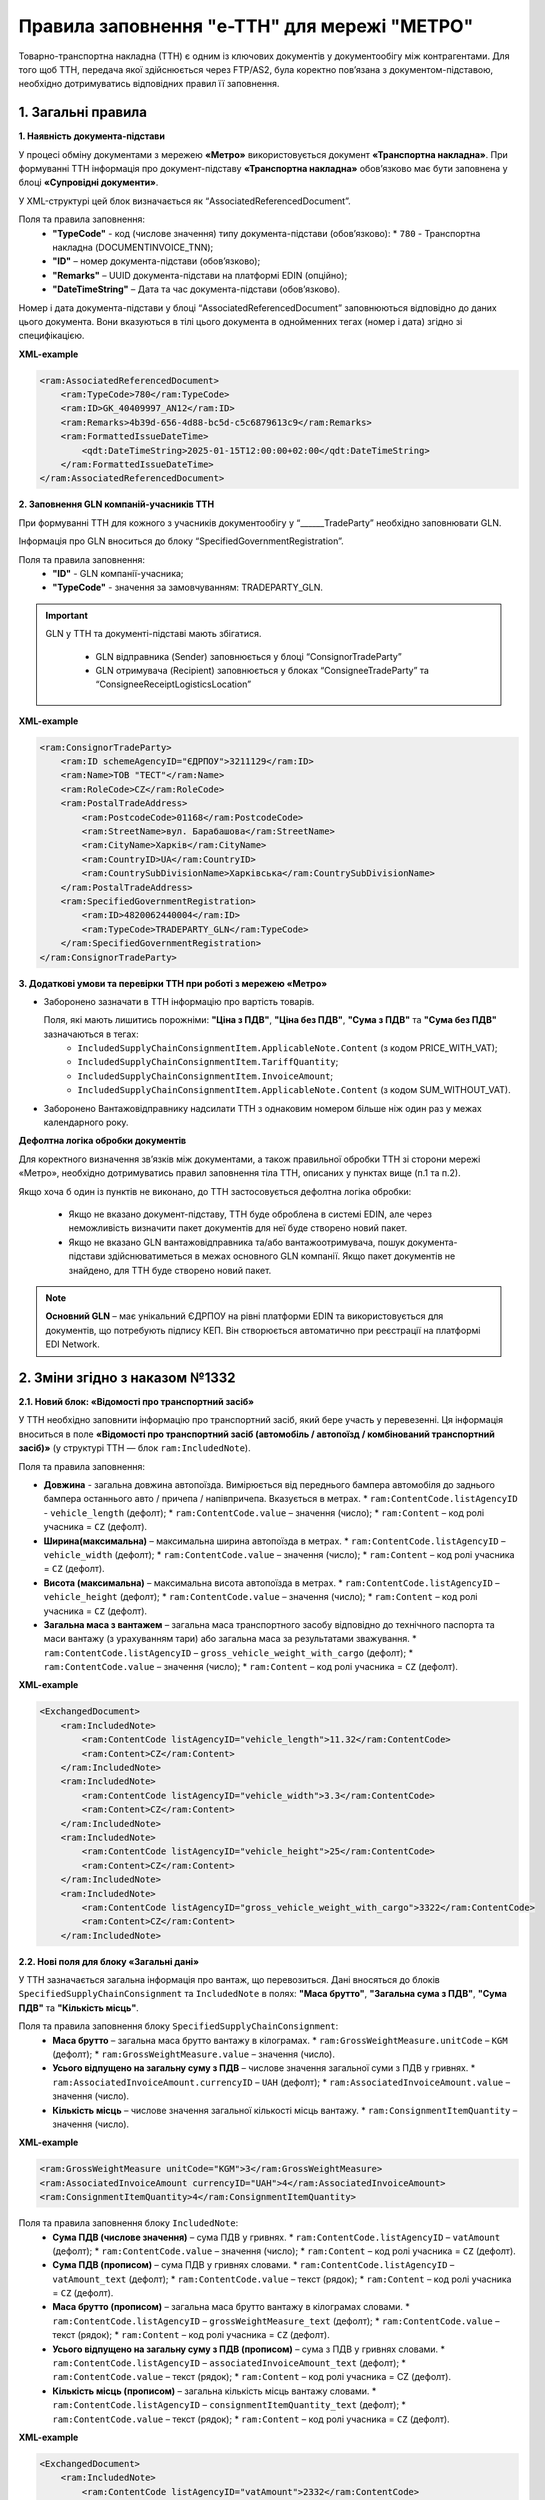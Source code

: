 ###########################################################################################################################################
Правила заповнення "e-TTH" для мережі "МЕТРО"
###########################################################################################################################################

Товарно-транспортна накладна (ТТН) є одним із ключових документів у документообігу між контрагентами. Для того щоб ТТН, передача якої здійснюється через FTP/AS2, була коректно пов’язана з документом-підставою, необхідно дотримуватись відповідних правил її заповнення.

**1. Загальні правила**
====================================

**1. Наявність документа-підстави**

У процесі обміну документами з мережею **«Метро»** використовується документ **«Транспортна накладна»**. При формуванні ТТН інформація про документ-підставу **«Транспортна накладна»** обов’язково має бути заповнена у блоці **«Супровідні документи»**.

У XML-структурі цей блок визначається як “AssociatedReferencedDocument”. 

Поля та правила заповнення:
    *   **"TypeCode"** - код (числове значення) типу документа-підстави (обов’язково):
        * ``780`` - Транспортна накладна (DOCUMENTINVOICE_TNN);
    *   **"ID"** – номер документа-підстави (обов’язково);
    *   **"Remarks"** – UUID документа-підстави на платформі EDIN (опційно);
    *   **"DateTimeString"** – Дата та час документа-підстави (обов’язково).

Номер і дата документа-підстави у блоці “AssociatedReferencedDocument” заповнюються відповідно до даних цього документа.
Вони вказуються в тілі цього документа в однойменних тегах (номер і дата) згідно зі специфікацією.

**XML-example**

.. code:: xml

    <ram:AssociatedReferencedDocument>
        <ram:TypeCode>780</ram:TypeCode>
        <ram:ID>GK_40409997_AN12</ram:ID>
        <ram:Remarks>4b39d-656-4d88-bc5d-c5c6879613c9</ram:Remarks>
        <ram:FormattedIssueDateTime>
            <qdt:DateTimeString>2025-01-15T12:00:00+02:00</qdt:DateTimeString>
        </ram:FormattedIssueDateTime>
    </ram:AssociatedReferencedDocument>

**2. Заповнення GLN компаній-учасників ТТН**

При формуванні ТТН для кожного з учасників документообігу у “______TradeParty” необхідно заповнювати GLN.

Інформація про GLN вноситься до блоку “SpecifiedGovernmentRegistration”.

Поля та правила заповнення:
    *   **"ID"** - GLN компанії-учасника;
    *   **"TypeCode"** - значення за замовчуванням: TRADEPARTY_GLN.

.. important::
    GLN у ТТН та документі-підставі мають збігатися.

        * GLN відправника (Sender) заповнюється у блоці “ConsignorTradeParty”
        * GLN отримувача (Recipient) заповнюється у блоках “ConsigneeTradeParty” та “ConsigneeReceiptLogisticsLocation”

**XML-example**

.. code:: xml

    <ram:ConsignorTradeParty>
        <ram:ID schemeAgencyID="ЄДРПОУ">3211129</ram:ID>
        <ram:Name>ТОВ "ТЕСТ"</ram:Name>
        <ram:RoleCode>CZ</ram:RoleCode>
        <ram:PostalTradeAddress>
            <ram:PostcodeCode>01168</ram:PostcodeCode>
            <ram:StreetName>вул. Барабашова</ram:StreetName>
            <ram:CityName>Харків</ram:CityName>
            <ram:CountryID>UA</ram:CountryID>
            <ram:CountrySubDivisionName>Харківська</ram:CountrySubDivisionName>
        </ram:PostalTradeAddress>
        <ram:SpecifiedGovernmentRegistration>
            <ram:ID>4820062440004</ram:ID>
            <ram:TypeCode>TRADEPARTY_GLN</ram:TypeCode>
        </ram:SpecifiedGovernmentRegistration>
    </ram:ConsignorTradeParty>

**3. Додаткові умови та перевірки ТТН при роботі з мережею «Метро»**

*   Заборонено зазначати в ТТН інформацію про вартість товарів.

    Поля, які мають лишитись порожніми: **"Ціна з ПДВ"**, **"Ціна без ПДВ"**, **"Сума з ПДВ"** та **"Сума без ПДВ"** зазначаються в тегах:
        *   ``IncludedSupplyChainConsignmentItem.ApplicableNote.Content`` (з кодом PRICE_WITH_VAT);
        *   ``IncludedSupplyChainConsignmentItem.TariffQuantity``;
        *   ``IncludedSupplyChainConsignmentItem.InvoiceAmount``;
        *   ``IncludedSupplyChainConsignmentItem.ApplicableNote.Content`` (з кодом SUM_WITHOUT_VAT).

*   Заборонено Вантажовідправнику надсилати ТТН з однаковим номером більше ніж один раз у межах календарного року.

**Дефолтна логіка обробки документів**

Для коректного визначення зв’язків між документами, а також правильної обробки ТТН зі сторони мережі «Метро», необхідно дотримуватись правил заповнення тіла ТТН, описаних у пунктах вище (п.1 та п.2).

Якщо хоча б один із пунктів не виконано, до ТТН застосовується дефолтна логіка обробки:

    *   Якщо не вказано документ-підставу, ТТН буде оброблена в системі EDIN, але через неможливість визначити пакет документів для неї буде створено новий пакет.
    *   Якщо не вказано GLN вантажовідправника та/або вантажоотримувача, пошук документа-підстави здійснюватиметься в межах основного GLN компанії.
        Якщо пакет документів не знайдено, для ТТН буде створено новий пакет.

.. note::
    **Основний GLN** – має унікальний ЄДРПОУ на рівні платформи EDIN та використовується для документів, що потребують підпису КЕП. Він створюється автоматично при реєстрації на платформі EDI Network.

**2. Зміни згідно з наказом №1332**
====================================

**2.1. Новий блок: «Відомості про транспортний засіб»** 

У ТТН необхідно заповнити інформацію про транспортний засіб, який бере участь у перевезенні. Ця інформація вноситься в поле **«Відомості про транспортний засіб (автомобіль / автопоїзд / комбінований транспортний засіб)»** (у структурі ТТН — блок ``ram:IncludedNote``).

Поля та правила заповнення:

*   **Довжина** - загальна довжина автопоїзда. Вимірюється від переднього бампера автомобіля до заднього бампера останнього авто / причепа / напівпричепа. Вказується в метрах.
    *   ``ram:ContentCode.listAgencyID`` - ``vehicle_length`` (дефолт);
    *   ``ram:ContentCode.value`` – значення (число);
    *   ``ram:Content`` – код ролі учасника = ``CZ`` (дефолт).

*   **Ширина(максимальна)** – максимальна ширина автопоїзда в метрах.
    *   ``ram:ContentCode.listAgencyID`` – ``vehicle_width`` (дефолт);
    *   ``ram:ContentCode.value`` – значення (число);
    *   ``ram:Content``  – код ролі учасника = ``CZ`` (дефолт).

*   **Висота (максимальна)** – максимальна висота автопоїзда в метрах.
    *   ``ram:ContentCode.listAgencyID`` – ``vehicle_height`` (дефолт);
    *   ``ram:ContentCode.value`` – значення (число);
    *   ``ram:Content`` – код ролі учасника = ``CZ`` (дефолт).

*   **Загальна маса з вантажем** – загальна маса транспортного засобу відповідно до технічного паспорта та маси вантажу (з урахуванням тари) або загальна маса за результатами зважування.
    *   ``ram:ContentCode.listAgencyID`` – ``gross_vehicle_weight_with_cargo`` (дефолт);
    *   ``ram:ContentCode.value`` – значення (число);
    *   ``ram:Content`` – код ролі учасника = ``CZ`` (дефолт).

**XML-example**

.. code:: xml

    <ExchangedDocument>            
        <ram:IncludedNote>
            <ram:ContentCode listAgencyID="vehicle_length">11.32</ram:ContentCode>
            <ram:Content>CZ</ram:Content>
        </ram:IncludedNote>
        <ram:IncludedNote>
            <ram:ContentCode listAgencyID="vehicle_width">3.3</ram:ContentCode>
            <ram:Content>CZ</ram:Content>
        </ram:IncludedNote>
        <ram:IncludedNote>
            <ram:ContentCode listAgencyID="vehicle_height">25</ram:ContentCode>
            <ram:Content>CZ</ram:Content>
        </ram:IncludedNote>
        <ram:IncludedNote>
            <ram:ContentCode listAgencyID="gross_vehicle_weight_with_cargo">3322</ram:ContentCode>
            <ram:Content>CZ</ram:Content>
        </ram:IncludedNote>

**2.2. Нові поля для блоку «Загальні дані»**

У ТТН зазначається загальна інформація про вантаж, що перевозиться. 
Дані вносяться до блоків ``SpecifiedSupplyChainConsignment`` та ``IncludedNote`` в полях: **"Маса брутто"**, **"Загальна сума з ПДВ"**, **"Сума ПДВ"** та **"Кількість місць"**. 

Поля та правила заповнення блоку ``SpecifiedSupplyChainConsignment``:
    *   **Маса брутто** – загальна маса брутто вантажу в кілограмах.
        *   ``ram:GrossWeightMeasure.unitCode`` – ``KGM`` (дефолт);
        *   ``ram:GrossWeightMeasure.value`` – значення (число).
    
    *   **Усього відпущено на загальну суму з ПДВ** – числове значення загальної суми з ПДВ у гривнях.
        *   ``ram:AssociatedInvoiceAmount.currencyID`` – ``UAH`` (дефолт);
        *   ``ram:AssociatedInvoiceAmount.value`` – значення (число).
    
    *   **Кількість місць** – числове значення загальної кількості місць вантажу.
        *   ``ram:ConsignmentItemQuantity`` – значення (число).

**XML-example**

.. code:: xml

    <ram:GrossWeightMeasure unitCode="KGM">3</ram:GrossWeightMeasure>
    <ram:AssociatedInvoiceAmount currencyID="UAH">4</ram:AssociatedInvoiceAmount>
    <ram:ConsignmentItemQuantity>4</ram:ConsignmentItemQuantity>

Поля та правила заповнення блоку ``IncludedNote``:
    *   **Сума ПДВ (числове значення)** – сума ПДВ у гривнях.
        *   ``ram:ContentCode.listAgencyID`` – ``vatAmount`` (дефолт);
        *   ``ram:ContentCode.value`` – значення (число);
        *   ``ram:Content`` – код ролі учасника = ``CZ`` (дефолт).

    *   **Сума ПДВ (прописом)** – сума ПДВ у гривнях словами.
        *   ``ram:ContentCode.listAgencyID`` – ``vatAmount_text`` (дефолт);
        *   ``ram:ContentCode.value`` – текст (рядок);
        *   ``ram:Content`` – код ролі учасника = ``CZ`` (дефолт).

    *   **Маса брутто (прописом)** – загальна маса брутто вантажу в кілограмах словами.
        *   ``ram:ContentCode.listAgencyID`` – ``grossWeightMeasure_text`` (дефолт);
        *   ``ram:ContentCode.value`` – текст (рядок);
        *   ``ram:Content`` – код ролі учасника = ``CZ`` (дефолт).

    *   **Усього відпущено на загальну суму з ПДВ (прописом)** – сума з ПДВ у гривнях словами.
        *   ``ram:ContentCode.listAgencyID`` – ``associatedInvoiceAmount_text`` (дефолт);
        *   ``ram:ContentCode.value`` – текст (рядок);
        *   ``ram:Content`` – код ролі учасника = CZ (дефолт).

    *   **Кількість місць (прописом)** – загальна кількість місць вантажу словами.
        *   ``ram:ContentCode.listAgencyID`` – ``consignmentItemQuantity_text`` (дефолт);
        *   ``ram:ContentCode.value`` – текст (рядок);
        *   ``ram:Content`` – код ролі учасника = ``CZ`` (дефолт).

**XML-example**

.. code:: xml

    <ExchangedDocument> 
        <ram:IncludedNote>
            <ram:ContentCode listAgencyID="vatAmount">2332</ram:ContentCode>
            <ram:Content>CZ</ram:Content>
        </ram:IncludedNote>
        <ram:IncludedNote>
            <ram:ContentCode listAgencyID="vehicle_length">11.32</ram:ContentCode>
            <ram:Content>CZ</ram:Content>
        </ram:IncludedNote>
        <ram:IncludedNote>
            <ram:ContentCode listAgencyID="vehicle_width">3.3</ram:ContentCode>
            <ram:Content>CZ</ram:Content>
        </ram:IncludedNote>
        <ram:IncludedNote>
            <ram:ContentCode listAgencyID="vehicle_height">25</ram:ContentCode>
            <ram:Content>CZ</ram:Content>
        </ram:IncludedNote>
        <ram:IncludedNote>
          	<ram:ContentCode listAgencyID="gross_vehicle_weight_with_cargo">34322</ram:ContentCode>
            <ram:Content>CZ</ram:Content>
        </ram:IncludedNote>
        <ram:IncludedNote>
          	<ram:ContentCode listAgencyID="consignmentItemQuantity_text">чотири</ram:ContentCode>
            <ram:Content>CZ</ram:Content>
        </ram:IncludedNote>
        <ram:IncludedNote>
            <ram:ContentCode listAgencyID="grossWeightMeasure_text">три цілих</ram:ContentCode>
            <ram:Content>CZ</ram:Content>
        </ram:IncludedNote>
        <ram:IncludedNote>
            <ram:ContentCode listAgencyID="associatedInvoiceAmount_text">чотири грн 0 коп</ram:ContentCode>
            <ram:Content>CZ</ram:Content>
        </ram:IncludedNote>

**2.3. Нові поля для блоку "Відомості про вантаж"**

У ТТН додано нові поля для зазначення відомостей про вантаж у блоці **"IncludedSupplyChainConsignmentItem"** в полях: **"Ідентифікаційний номер тварини, від якої отримано сировину"**, 
**"Вид тварини"** та **"Температурний режим транспортування"**.

Поля та правила заповнення:
    *   **"Ідентифікаційний номер тварини, від якої отримано сировину"**:
        *   ``ram:ApplicableNote.contentCode`` – ``ANIMAL_ID``;
        *   ``ram:ApplicableNote.content`` – значення.
    
    *   **Вид тварини**:
        *   ``ram:ApplicableNote.contentCode`` – ``ANIMAL_TYPE``;
        *   ``ram:ApplicableNote.content`` – значення.

    *   **"Температурний режим транспортування"**:
        *   Мінімальна температура: 
            *  ``ram:ApplicableNote.contentCode`` – ``TRANSPORTATION_MIN_TEMPERATURE``;
            *  ``ram:ApplicableNote.content`` – значення.

        *   Максимальна температура:
            *  ``ram:ApplicableNote.contentCode`` – ``TRANSPORTATION_MAX_TEMPERATURE``;
            *  ``ram:ApplicableNote.content`` - значення.

**XML-example**

.. code:: xml

    <ram:ApplicableNote>
        <ram:ContentCode>ANIMAL_ID</ram:ContentCode>
        <ram:Content>Ідентифікаційний номер тварини від якої отримано сировину</ram:Content>
    </ram:ApplicableNote>
    <ram:ApplicableNote>
        <ram:ContentCode>ANIMAL_TYPE</ram:ContentCode>
        <ram:Content>Вид тварини </ram:Content>
    </ram:ApplicableNote>
    <ram:ApplicableNote>
        <ram:ContentCode>TRANSPORTATION_MIN_TEMPERATURE</ram:ContentCode>
        <ram:Content>-22</ram:Content>
    </ram:ApplicableNote>
    <ram:ApplicableNote>
        <ram:ContentCode>TRANSPORTATION_MAX_TEMPERATURE</ram:ContentCode>
        <ram:Content>+231</ram:Content>
    </ram:ApplicableNote>

**2.4. Нове поле – "Код УНЗР"**

**УНЗР** (унікальний номер запису в Єдиному державному демографічному реєстрі) – це ідентифікатор, який присвоюється громадянам України під час оформлення ID-картки або закордонного паспорта.
Код УНЗР вноситься до ТТН на рівні блоків **“______TradeParty”** у блоці ``“SpecifiedGovernmentRegistration”`` для всіх учасників документа та окремо для водія (за наявності).

Поля та правила заповнення:
*   Для компанії:
    *   **ID** - код УНЗР (якщо є) Формат: ХХХХХХХХ-ХХХХХ;
    *   **TypeCode** – TRADEPARTY_UNZR (дефолтне значення).

*   Для водія:
    *  **ID** – код УНЗР (якщо є) Формат: ХХХХХХХХ-ХХХХХ
    *  **TypeCode** – DRIVER_UNZR (дефолтне значення).

**XML-example**

.. code:: xml

    <ram:CarrierTradeParty>
        <ram:ID schemeAgencyID="ЄДРПОУ">AA111111</ram:ID>
        <ram:Name>Мій Вантажовідправник</ram:Name>
        <ram:RoleCode>CA</ram:RoleCode>
        <ram:PostalTradeAddress>
            <ram:PostcodeCode>993564</ram:PostcodeCode>
            <ram:StreetName>вул. Нічна, б. 2</ram:StreetName>
            <ram:CityName>c. Дніпровське</ram:CityName>
            <ram:CountryID>UA</ram:CountryID>
            <ram:CountrySubDivisionName>Чернігівська обл., Чернігівський р-н</ram:CountrySubDivisionName>
        </ram:PostalTradeAddress>
        <ram:SpecifiedGovernmentRegistration>
            <ram:ID>9864065745518</ram:ID>
            <ram:TypeCode>TRADEPARTY_GLN</ram:TypeCode>
        </ram:SpecifiedGovernmentRegistration>
        <ram:SpecifiedGovernmentRegistration>
            <ram:ID>9864065745519</ram:ID>
            <ram:TypeCode>DRIVER_GLN</ram:TypeCode>
        </ram:SpecifiedGovernmentRegistration>
        <ram:SpecifiedGovernmentRegistration>
            <ram:ID>19940112-35121</ram:ID>
            <ram:TypeCode>TRADEPARTY_UNZR</ram:TypeCode>
        </ram:SpecifiedGovernmentRegistration>
        <ram:SpecifiedGovernmentRegistration>
            <ram:ID>19940113-35120</ram:ID>
            <ram:TypeCode>DRIVER_UNZR</ram:TypeCode>
        </ram:SpecifiedGovernmentRegistration>
    </ram:CarrierTradeParty>

